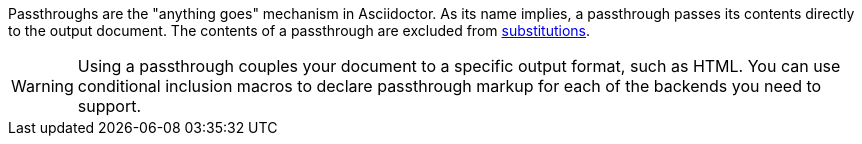 ////
Included in:

- user-manual: Macro and Block Passthroughs
////

Passthroughs are the "anything goes" mechanism in Asciidoctor.
As its name implies, a passthrough passes its contents directly to the output document.
The contents of a passthrough are excluded from <<user-manual#text-substitutions,substitutions>>.

WARNING: Using a passthrough couples your document to a specific output format, such as HTML.
You can use conditional inclusion macros to declare passthrough markup for each of the backends you need to support.
